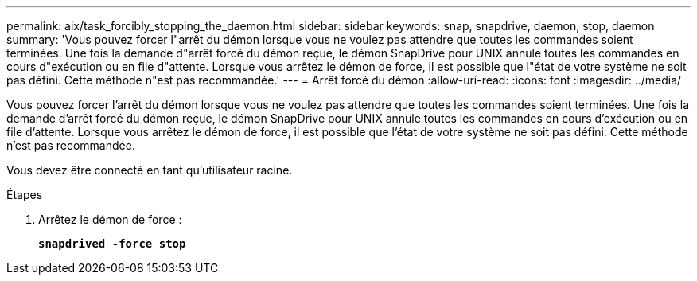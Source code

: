 ---
permalink: aix/task_forcibly_stopping_the_daemon.html 
sidebar: sidebar 
keywords: snap, snapdrive, daemon, stop, daemon 
summary: 'Vous pouvez forcer l"arrêt du démon lorsque vous ne voulez pas attendre que toutes les commandes soient terminées. Une fois la demande d"arrêt forcé du démon reçue, le démon SnapDrive pour UNIX annule toutes les commandes en cours d"exécution ou en file d"attente. Lorsque vous arrêtez le démon de force, il est possible que l"état de votre système ne soit pas défini. Cette méthode n"est pas recommandée.' 
---
= Arrêt forcé du démon
:allow-uri-read: 
:icons: font
:imagesdir: ../media/


[role="lead"]
Vous pouvez forcer l'arrêt du démon lorsque vous ne voulez pas attendre que toutes les commandes soient terminées. Une fois la demande d'arrêt forcé du démon reçue, le démon SnapDrive pour UNIX annule toutes les commandes en cours d'exécution ou en file d'attente. Lorsque vous arrêtez le démon de force, il est possible que l'état de votre système ne soit pas défini. Cette méthode n'est pas recommandée.

Vous devez être connecté en tant qu'utilisateur racine.

.Étapes
. Arrêtez le démon de force :
+
`*snapdrived -force stop*`


